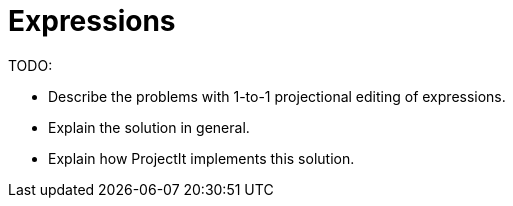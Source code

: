 :imagesdir: ../assets/images/
:src-dir: ../../../../..
:projectitdir: ../../../../../core
:source-language: javascript

= Expressions

TODO:

* Describe the problems with 1-to-1 projectional editing of expressions.
* Explain the solution in general.
* Explain how ProjectIt implements this solution.
